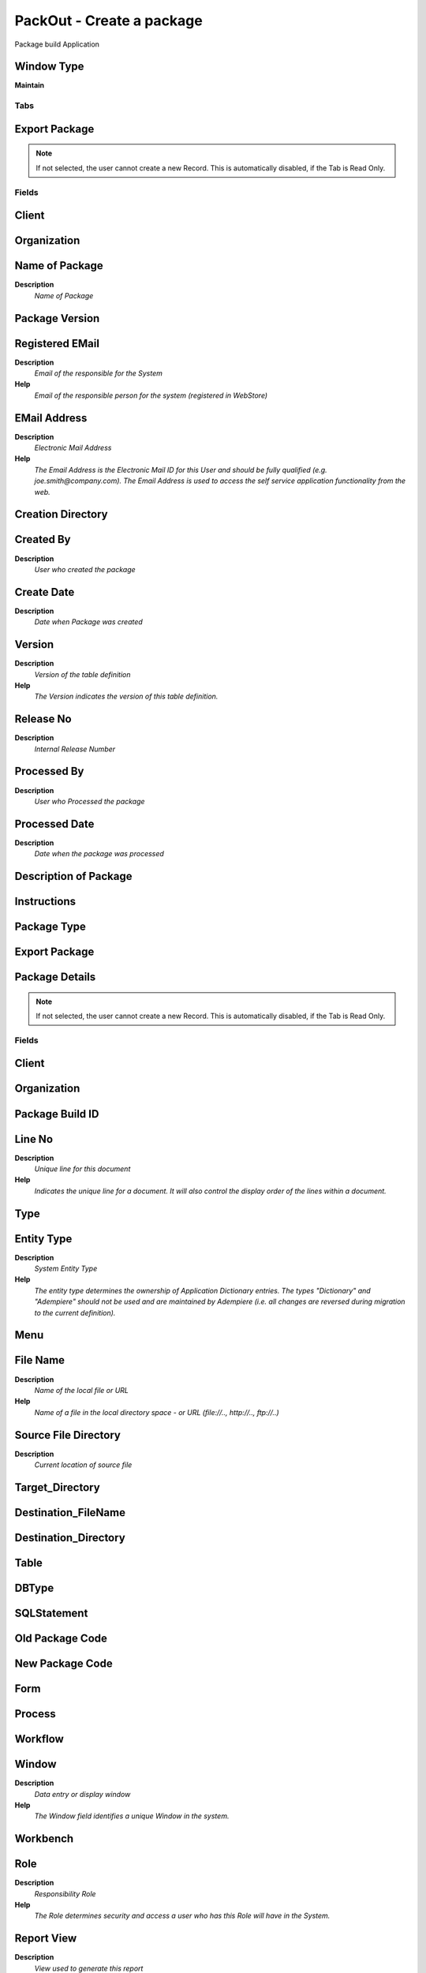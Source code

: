 
.. _window-packout-createapackage:

==========================
PackOut - Create a package
==========================

Package build Application

Window Type
-----------
\ **Maintain**\ 


Tabs
====

Export Package
--------------

.. note::
    If not selected, the user cannot create a new Record.  This is automatically disabled, if the Tab is Read Only.

Fields
======

Client
------

Organization
------------

Name of Package
---------------
\ **Description**\ 
 \ *Name of Package*\ 

Package Version
---------------

Registered EMail
----------------
\ **Description**\ 
 \ *Email of the responsible for the System*\ 
\ **Help**\ 
 \ *Email of the responsible person for the system (registered in WebStore)*\ 

EMail Address
-------------
\ **Description**\ 
 \ *Electronic Mail Address*\ 
\ **Help**\ 
 \ *The Email Address is the Electronic Mail ID for this User and should be fully qualified (e.g. joe.smith@company.com). The Email Address is used to access the self service application functionality from the web.*\ 

Creation Directory
------------------

Created By
----------
\ **Description**\ 
 \ *User who created the package*\ 

Create Date
-----------
\ **Description**\ 
 \ *Date when Package was created*\ 

Version
-------
\ **Description**\ 
 \ *Version of the table definition*\ 
\ **Help**\ 
 \ *The Version indicates the version of this table definition.*\ 

Release No
----------
\ **Description**\ 
 \ *Internal Release Number*\ 

Processed By
------------
\ **Description**\ 
 \ *User who Processed the package*\ 

Processed Date
--------------
\ **Description**\ 
 \ *Date when the package was processed*\ 

Description of Package
----------------------

Instructions
------------

Package Type
------------

Export Package
--------------

Package Details
---------------

.. note::
    If not selected, the user cannot create a new Record.  This is automatically disabled, if the Tab is Read Only.

Fields
======

Client
------

Organization
------------

Package Build ID
----------------

Line No
-------
\ **Description**\ 
 \ *Unique line for this document*\ 
\ **Help**\ 
 \ *Indicates the unique line for a document.  It will also control the display order of the lines within a document.*\ 

Type
----

Entity Type
-----------
\ **Description**\ 
 \ *System Entity Type*\ 
\ **Help**\ 
 \ *The entity type determines the ownership of Application Dictionary entries.  The types "Dictionary" and "Adempiere" should not be used and are maintained by Adempiere (i.e. all changes are reversed during migration to the current definition).*\ 

Menu
----

File Name
---------
\ **Description**\ 
 \ *Name of the local file or URL*\ 
\ **Help**\ 
 \ *Name of a file in the local directory space - or URL (file://.., http://.., ftp://..)*\ 

Source File Directory
---------------------
\ **Description**\ 
 \ *Current location of source file*\ 

Target_Directory
----------------

Destination_FileName
--------------------

Destination_Directory
---------------------

Table
-----

DBType
------

SQLStatement
------------

Old Package Code
----------------

New Package Code
----------------

Form
----

Process
-------

Workflow
--------

Window
------
\ **Description**\ 
 \ *Data entry or display window*\ 
\ **Help**\ 
 \ *The Window field identifies a unique Window in the system.*\ 

Workbench
---------

Role
----
\ **Description**\ 
 \ *Responsibility Role*\ 
\ **Help**\ 
 \ *The Role determines security and access a user who has this Role will have in the System.*\ 

Report View
-----------
\ **Description**\ 
 \ *View used to generate this report*\ 
\ **Help**\ 
 \ *The Report View indicates the view used to generate this report.*\ 

Import Format
-------------

Dynamic Validation
------------------
\ **Description**\ 
 \ *Dynamic Validation Rule*\ 
\ **Help**\ 
 \ *These rules define how an entry is determined to valid. You can use variables for dynamic (context sensitive) validation.*\ 

Message
-------
\ **Description**\ 
 \ *System Message*\ 
\ **Help**\ 
 \ *Information and Error messages*\ 

Print Format
------------
\ **Description**\ 
 \ *Data Print Format*\ 
\ **Help**\ 
 \ *The print format determines how data is rendered for print.*\ 

Release No
----------
\ **Description**\ 
 \ *Internal Release Number*\ 

Smart Browse
------------

View
----
\ **Description**\ 
 \ *View allows you to create dynamic views of information from the dictionary application*\ 
\ **Help**\ 
 \ *These views can be based on tables and views of the dictionary application.*\ 

Notes
-----

Reference
---------
\ **Description**\ 
 \ *System Reference and Validation*\ 
\ **Help**\ 
 \ *The Reference could be a display type, list or table validation.*\ 

Model Validator
---------------
